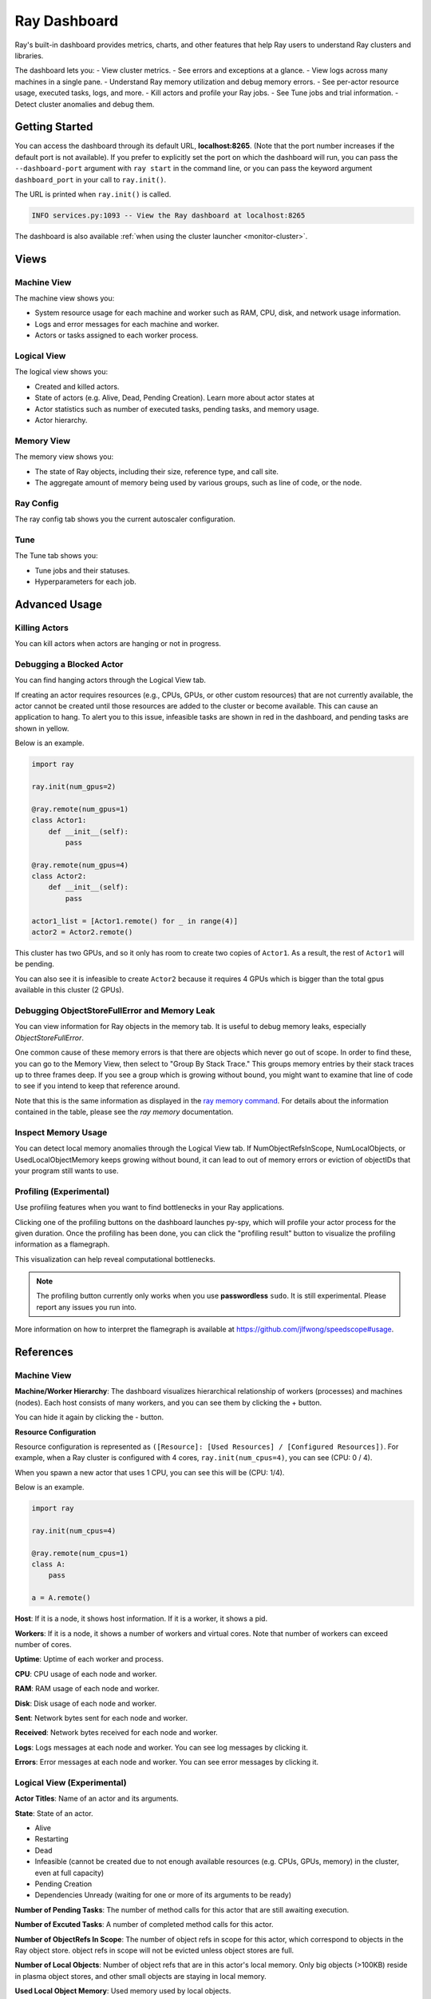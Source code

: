 Ray Dashboard
=============
Ray's built-in dashboard provides metrics, charts, and other features that help
Ray users to understand Ray clusters and libraries.

The dashboard lets you:
- View cluster metrics.
- See errors and exceptions at a glance.
- View logs across many machines in a single pane.
- Understand Ray memory utilization and debug memory errors.
- See per-actor resource usage, executed tasks, logs, and more.
- Kill actors and profile your Ray jobs.
- See Tune jobs and trial information.
- Detect cluster anomalies and debug them.

.. image:: https://raw.githubusercontent.com/ray-project/Images/master/docs/dashboard/Dashboard-overview.png
    :align: center

Getting Started
---------------
You can access the dashboard through its default URL, **localhost:8265**.
(Note that the port number increases if the default port is not available).
If you prefer to explicitly set the port on which the dashboard will run, you can pass
the ``--dashboard-port`` argument with ``ray start`` in the command line, or you can pass the
keyword argument ``dashboard_port`` in your call to ``ray.init()``.

The URL is printed when ``ray.init()`` is called.

.. code-block:: text

  INFO services.py:1093 -- View the Ray dashboard at localhost:8265

The dashboard is also available :ref:`when using the cluster launcher <monitor-cluster>`.

Views
-----

.. image:: https://raw.githubusercontent.com/ray-project/Images/master/docs/dashboard/dashboard-component-view.png
    :align: center

Machine View
~~~~~~~~~~~~
The machine view shows you:

- System resource usage for each machine and worker such as RAM, CPU, disk, and network usage information.
- Logs and error messages for each machine and worker.
- Actors or tasks assigned to each worker process.

.. image:: https://raw.githubusercontent.com/ray-project/Images/master/docs/dashboard/Machine-view-basic.png
    :align: center

Logical View
~~~~~~~~~~~~
The logical view shows you:

- Created and killed actors.
- State of actors (e.g. Alive, Dead, Pending Creation). Learn more about actor states at 
- Actor statistics such as number of executed tasks, pending tasks, and memory usage.
- Actor hierarchy.

.. image:: https://raw.githubusercontent.com/ray-project/Images/master/docs/dashboard/Logical-view-basic.png
    :align: center

Memory View
~~~~~~~~~~~~
The memory view shows you:

- The state of Ray objects, including their size, reference type, and call site.
- The aggregate amount of memory being used by various groups, such as line of code, or the node.

.. image:: https://raw.githubusercontent.com/ray-project/images/master/docs/dashboard/Memory-view-basic.png
    :align: center

Ray Config
~~~~~~~~~~

The ray config tab shows you the current autoscaler configuration.

.. image:: https://raw.githubusercontent.com/ray-project/Images/master/docs/dashboard/Ray-config-basic.png
    :align: center

Tune
~~~~
The Tune tab shows you:

- Tune jobs and their statuses.
- Hyperparameters for each job.

.. image:: https://raw.githubusercontent.com/ray-project/Images/master/docs/dashboard/Tune-basic.png
    :align: center

Advanced Usage
--------------

Killing Actors
~~~~~~~~~~~~~~
You can kill actors when actors are hanging or not in progress.

.. image:: https://raw.githubusercontent.com/ray-project/Images/master/docs/dashboard/kill-actors.png
    :align: center

Debugging a Blocked Actor
~~~~~~~~~~~~~~~~~~~~~~~~~
You can find hanging actors through the Logical View tab.

If creating an actor requires resources (e.g., CPUs, GPUs, or other custom resources)
that are not currently available, the actor cannot be created until those resources are
added to the cluster or become available. This can cause an application to hang. To alert
you to this issue, infeasible tasks are shown in red in the dashboard, and pending tasks
are shown in yellow.

Below is an example.

.. code-block:: python

  import ray

  ray.init(num_gpus=2)

  @ray.remote(num_gpus=1)
  class Actor1:
      def __init__(self):
          pass

  @ray.remote(num_gpus=4)
  class Actor2:
      def __init__(self):
          pass

  actor1_list = [Actor1.remote() for _ in range(4)]
  actor2 = Actor2.remote()


.. image:: https://raw.githubusercontent.com/ray-project/Images/master/docs/dashboard/dashboard-pending-infeasible-actors.png
    :align: center

This cluster has two GPUs, and so it only has room to create two copies of ``Actor1``.
As a result, the rest of ``Actor1`` will be pending.

You can also see it is infeasible to create ``Actor2`` because it requires 4 GPUs which
is bigger than the total gpus available in this cluster (2 GPUs).

Debugging ObjectStoreFullError and Memory Leak
~~~~~~~~~~~~~~~~~~~~~~~~~~~~~~~~~~~~~~~~~~~~~~
You can view information for Ray objects in the memory tab. It is useful to debug memory leaks, especially `ObjectStoreFullError`.

One common cause of these memory errors is that there are objects which never go out of scope. In order to find these, you can go to the Memory View, then select to "Group By Stack Trace." This groups memory entries by their stack traces up to three frames deep. If you see a group which is growing without bound, you might want to examine that line of code to see if you intend to keep that reference around.

Note that this is the same information as displayed in the `ray memory command <https://docs.ray.io/en/latest/memory-management.html#debugging-using-ray-memory>`_. For details about the information contained in the table, please see the `ray memory` documentation.

Inspect Memory Usage
~~~~~~~~~~~~~~~~~~~~
You can detect local memory anomalies through the Logical View tab. If NumObjectRefsInScope,
NumLocalObjects, or UsedLocalObjectMemory keeps growing without bound, it can lead to out
of memory errors or eviction of objectIDs that your program still wants to use.

Profiling (Experimental)
~~~~~~~~~~~~~~~~~~~~~~~~
Use profiling features when you want to find bottlenecks in your Ray applications.

.. image:: https://raw.githubusercontent.com/ray-project/images/master/docs/dashboard/dashboard-profiling-buttons.png
    :align: center

Clicking one of the profiling buttons on the dashboard launches py-spy, which will profile
your actor process for the given duration. Once the profiling has been done, you can click the "profiling result" button to visualize the profiling information as a flamegraph.

This visualization can help reveal computational bottlenecks.

.. note::

  The profiling button currently only works when you use **passwordless** ``sudo``.
  It is still experimental. Please report any issues you run into.

More information on how to interpret the flamegraph is available at https://github.com/jlfwong/speedscope#usage.

.. image:: https://raw.githubusercontent.com/ray-project/images/master/docs/dashboard/dashboard-profiling.png
    :align: center

References
----------

Machine View
~~~~~~~~~~~~

**Machine/Worker Hierarchy**: The dashboard visualizes hierarchical relationship of
workers (processes) and machines (nodes). Each host consists of many workers, and
you can see them by clicking the + button.

.. image:: https://raw.githubusercontent.com/ray-project/Images/master/docs/dashboard/Machine-view-reference-1.png
    :align: center

You can hide it again by clicking the - button.

.. image:: https://raw.githubusercontent.com/ray-project/Images/master/docs/dashboard/Machine-view-reference-2.png
    :align: center

**Resource Configuration**

.. image:: https://raw.githubusercontent.com/ray-project/Images/master/docs/dashboard/Resource-allocation-row.png
    :align: center

Resource configuration is represented as ``([Resource]: [Used Resources] / [Configured Resources])``.
For example, when a Ray cluster is configured with 4 cores, ``ray.init(num_cpus=4)``, you can see (CPU: 0 / 4).

.. image:: https://raw.githubusercontent.com/ray-project/Images/master/docs/dashboard/resource-allocation-row-configured-1.png
    :align: center

When you spawn a new actor that uses 1 CPU, you can see this will be (CPU: 1/4).

Below is an example.

.. code-block:: python

  import ray

  ray.init(num_cpus=4)

  @ray.remote(num_cpus=1)
  class A:
      pass

  a = A.remote()

.. image:: https://raw.githubusercontent.com/ray-project/Images/master/docs/dashboard/resource-allocation-row-configured-2.png
    :align: center

**Host**: If it is a node, it shows host information. If it is a worker, it shows a pid.

**Workers**: If it is a node, it shows a number of workers and virtual cores.
Note that number of workers can exceed number of cores.

**Uptime**: Uptime of each worker and process.

**CPU**: CPU usage of each node and worker.

**RAM**: RAM usage of each node and worker.

**Disk**: Disk usage of each node and worker.

**Sent**: Network bytes sent for each node and worker.

**Received**: Network bytes received for each node and worker.

**Logs**: Logs messages at each node and worker. You can see log messages by clicking it.

**Errors**: Error messages at each node and worker. You can see error messages by clicking it.


Logical View (Experimental)
~~~~~~~~~~~~~~~~~~~~~~~~~~~
**Actor Titles**: Name of an actor and its arguments.

**State**: State of an actor.

- Alive
- Restarting
- Dead
- Infeasible (cannot be created due to not enough available resources (e.g. CPUs, GPUs, memory) in the cluster, even at full capacity)
- Pending Creation
- Dependencies Unready (waiting for one or more of its arguments to be ready)

**Number of Pending Tasks**: The number of method calls for this actor that are still awaiting execution.

**Number of Excuted Tasks**: A number of completed method calls for this actor.

**Number of ObjectRefs In Scope**: The number of object refs in scope for this actor, which correspond to objects in the Ray object store. object refs
in scope will not be evicted unless object stores are full.

**Number of Local Objects**: Number of object refs that are in this actor's local memory.
Only big objects (>100KB) reside in plasma object stores, and other small
objects are staying in local memory.

**Used Local Object Memory**: Used memory used by local objects.

**kill actor**: A button to kill an actor in a cluster. It has the same effect as calling ``ray.kill`` on an actor handle.

**profile**: A button to run profiling. We currently support profiling for 10s,
30s and 60s. It requires passwordless ``sudo``. The result of profiling is a py-spy html output displaying how much CPU time the actor spent in various methods. 

**Infeasible Actor Creation**: Actor creation is infeasible when an actor
requires more resources than a Ray cluster can provide, for example an actor that requires a GPU on a cluster that has none. The actor's state is marked "Infeasible" and highlighted in red.

**Pending Actor Creation**: Actor creation is pending when there are no
available resources for this actor because they are already taken by other
tasks and actors. This is depicted as a yellow colored actor.

**Actor Hierarchy**: The logical view renders actor information in a tree format.

To illustrate this, in the code block below, the ``Parent`` actor creates
two ``Child`` actors and each ``Child`` actor creates one ``GrandChild`` actor.
This relationship is visible in the dashboard *Logical View* tab.

.. code-block:: python

  import ray
  ray.init()

  @ray.remote
  class Grandchild:
      def __init__(self):
          pass

  @ray.remote
  class Child:
      def __init__(self):
          self.grandchild_handle = Grandchild.remote()

  @ray.remote
  class Parent:
      def __init__(self):
          self.children_handles = [Child.remote() for _ in range(2)]

  parent_handle = Parent.remote()

You can see that the dashboard shows the parent/child relationship as expected.

.. image:: https://raw.githubusercontent.com/ray-project/Images/master/docs/dashboard/Logical-view-basic.png
    :align: center

Memory
~~~~~~
**Pause Collection**: A button to stop/continue updating Ray memory tables.

**IP Address**: Node IP Address where a Ray object is pinned.

**PID**: ID of a process where a Ray object is being used.

**Type**: Type of a process. It is either a driver or worker.

**Object Ref**: Object ref of a Ray object.

**Object Size** Object Size of a Ray object in bytes.

**Reference Type**: Reference types of Ray objects. Checkout the `ray memory command <https://docs.ray.io/en/latest/memory-management.html#debugging-using-ray-memory>`_ to learn each reference type.

**Call Site**: Call site where this Ray object is referenced, up to three stack frames deep.

Ray Config
~~~~~~~~~~~~

If you are using the cluster launcher, this Configuration defined at ``cluster.yaml`` is shown.
See `Cluster.yaml reference <https://github.com/ray-project/ray/blob/master/python/ray/autoscaler/aws/example-full.yaml>`_ for more details.

Tune (Experimental)
~~~~~~~~~~~~~~~~~~~
**Trial ID**: Trial IDs for hyperparameter tuning.

**Job ID**: Job IDs for hyperparameter tuning.

**STATUS**: Status of each trial.

**Start Time**: Start time of each trial.

**Hyperparameters**: There are many hyperparameter users specify. All of values will
be visible at the dashboard.

